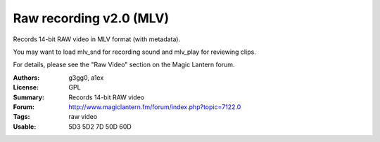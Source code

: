 Raw recording v2.0 (MLV)
========================

Records 14-bit RAW video in MLV format (with metadata).

You may want to load mlv_snd for recording sound and mlv_play for reviewing clips.

For details, please see the "Raw Video" section on the Magic Lantern forum.

:Authors: g3gg0, a1ex
:License: GPL
:Summary: Records 14-bit RAW video
:Forum: http://www.magiclantern.fm/forum/index.php?topic=7122.0
:Tags: raw video
:Usable: 5D3 5D2 7D 50D 60D